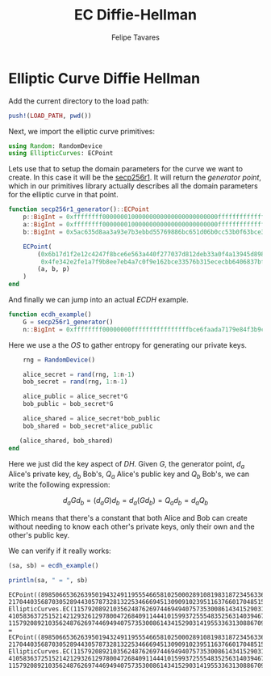 #+TITLE: EC Diffie-Hellman
#+AUTHOR: Felipe Tavares

#+OPTIONS: toc:nil
#+OPTIONS: num:nil

* Elliptic Curve Diffie Hellman
:properties:
:header-args: :eval no-export :tangle yes
:end:

Add the current directory to the load path:

#+begin_src julia
push!(LOAD_PATH, pwd())
#+end_src

Next, we import the elliptic curve primitives:

#+begin_src julia
using Random: RandomDevice
using EllipticCurves: ECPoint
#+end_src

Lets use that to setup the domain parameters for the curve we want to create. In
this case it will be the [[https://neuromancer.sk/std/secg/secp256r1][secp256r1]]. It will return the /generator point/, which
in our primitives library actually describes all the domain parameters for the
elliptic curve in that point.

#+begin_src julia
function secp256r1_generator()::ECPoint
    p::BigInt = 0xffffffff00000001000000000000000000000000ffffffffffffffffffffffff; 
    a::BigInt = 0xffffffff00000001000000000000000000000000fffffffffffffffffffffffc; 
    b::BigInt = 0x5ac635d8aa3a93e7b3ebbd55769886bc651d06b0cc53b0f63bce3c3e27d2604b;

    ECPoint(
        (0x6b17d1f2e12c4247f8bce6e563a440f277037d812deb33a0f4a13945d898c296,
         0x4fe342e2fe1a7f9b8ee7eb4a7c0f9e162bce33576b315ececbb6406837bf51f5),
        (a, b, p)
    )
end
#+end_src

And finally we can jump into an actual /ECDH/ example.

#+begin_src julia
function ecdh_example()
    G = secp256r1_generator()
    n::BigInt = 0xffffffff00000000ffffffffffffffffbce6faada7179e84f3b9cac2fc632551;
#+end_src

Here we use a the /OS/ to gather entropy for generating our private keys.

#+begin_src julia
    rng = RandomDevice()

    alice_secret = rand(rng, 1:n-1)
    bob_secret = rand(rng, 1:n-1)

    alice_public = alice_secret*G
    bob_public = bob_secret*G

    alice_shared = alice_secret*bob_public
    bob_shared = bob_secret*alice_public

   (alice_shared, bob_shared)
end
#+end_src

Here we just did the key aspect of /DH/. Given \(G\), the generator point,
\(d_a\) Alice's private key, \(d_b\) Bob's, \(Q_a\) Alice's public key and
\(Q_b\) Bob's, we can write the following expression:

$$d_a G d_b = (d_a G)d_b = d_a (G d_b) = Q_a d_b = d_a Q_b$$

Which means that there's a constant that both Alice and Bob can create without
needing to know each other's private keys, only their own and the other's public
key.

We can verify if it really works:

#+begin_src julia :exports both
(sa, sb) = ecdh_example()

println(sa, " = ", sb)
#+end_src

#+RESULTS:
: ECPoint((89850665362639501943249119555466581025000289108198318723456336370329225391718, 21704403568703052894430578732813225346669451309091023951163766017048515038929), EllipticCurves.EC(115792089210356248762697446949407573530086143415290314195533631308867097853948, 41058363725152142129326129780047268409114441015993725554835256314039467401291, 115792089210356248762697446949407573530086143415290314195533631308867097853951)) = ECPoint((89850665362639501943249119555466581025000289108198318723456336370329225391718, 21704403568703052894430578732813225346669451309091023951163766017048515038929), EllipticCurves.EC(115792089210356248762697446949407573530086143415290314195533631308867097853948, 41058363725152142129326129780047268409114441015993725554835256314039467401291, 115792089210356248762697446949407573530086143415290314195533631308867097853951))
